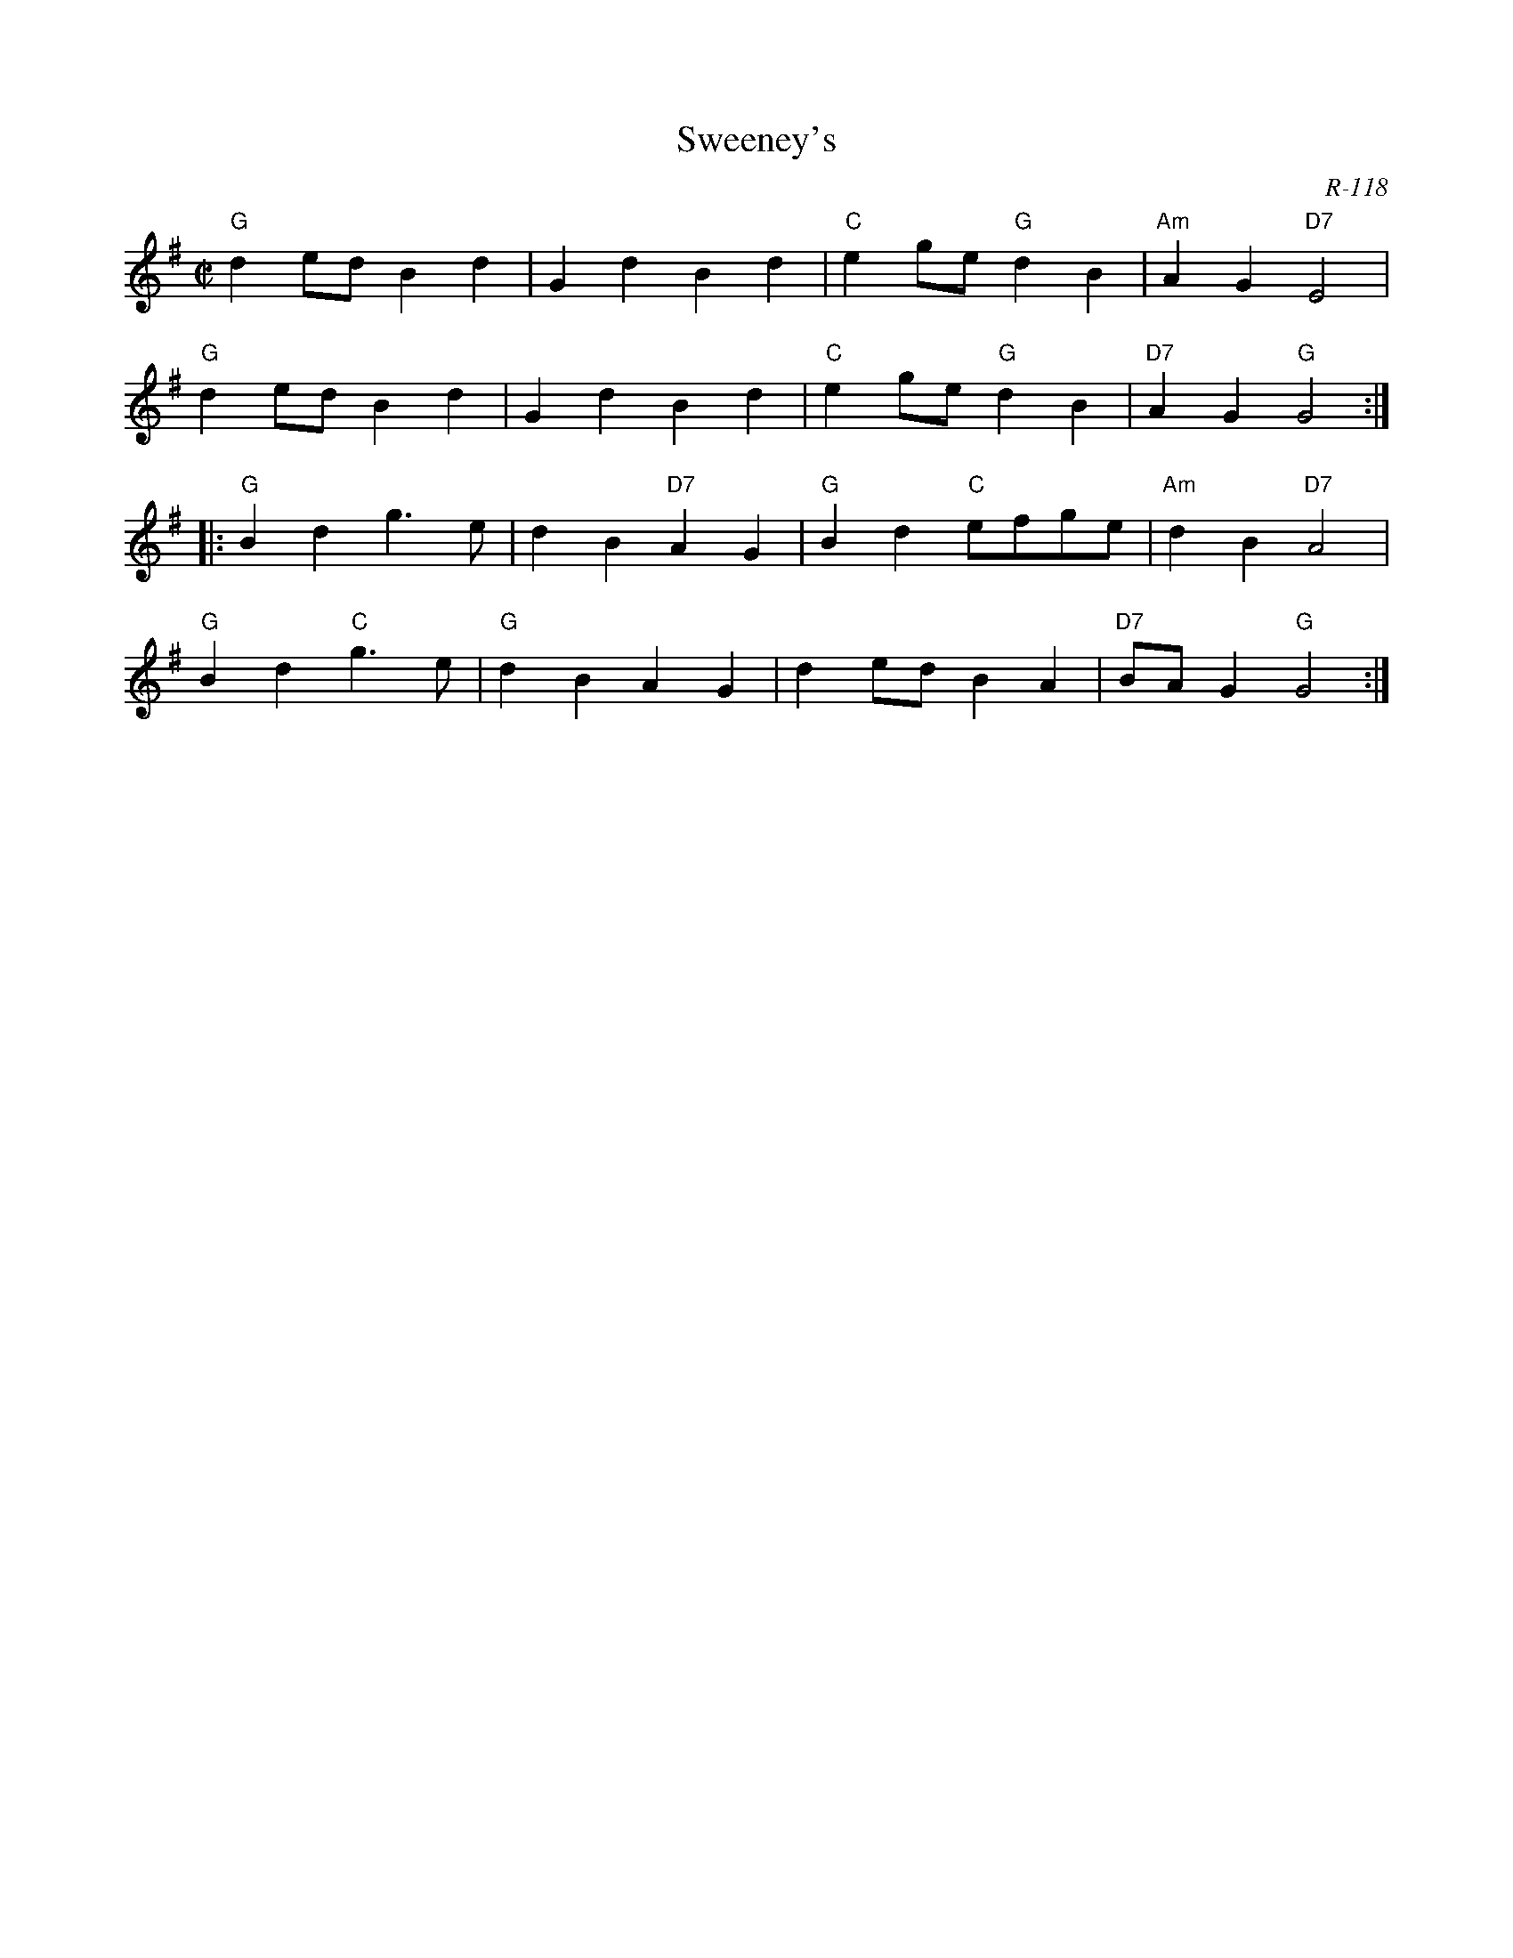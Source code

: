 X:1
T: Sweeney's
C: R-118
M: C|
Z:
R: polka
K: G
"G"d2ed B2d2| G2d2 B2d2| "C"e2ge "G"d2B2| "Am"A2G2 "D7"E4|
"G"d2ed B2d2| G2d2 B2d2| "C"e2ge "G"d2B2| "D7"A2G2 "G"G4 :|
|:\
"G"B2d2    g3e| d2B2 "D7"A2G2| "G"B2d2 "C"efge| "Am"d2B2 "D7"A4|
"G"B2d2 "C"g3e| "G"d2B2 A2G2| d2ed B2A2| "D7"BAG2 "G"G4 :|
%
